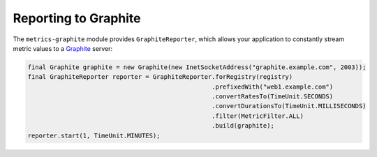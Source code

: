 .. _manual-graphite:

#####################
Reporting to Graphite
#####################

The ``metrics-graphite`` module provides ``GraphiteReporter``, which allows your application to
constantly stream metric values to a Graphite_ server:

.. _Graphite: http://graphite.wikidot.com/

.. code-block:: java

    final Graphite graphite = new Graphite(new InetSocketAddress("graphite.example.com", 2003));
    final GraphiteReporter reporter = GraphiteReporter.forRegistry(registry)
                                                      .prefixedWith("web1.example.com")
                                                      .convertRatesTo(TimeUnit.SECONDS)
                                                      .convertDurationsTo(TimeUnit.MILLISECONDS)
                                                      .filter(MetricFilter.ALL)
                                                      .build(graphite);
    reporter.start(1, TimeUnit.MINUTES);
